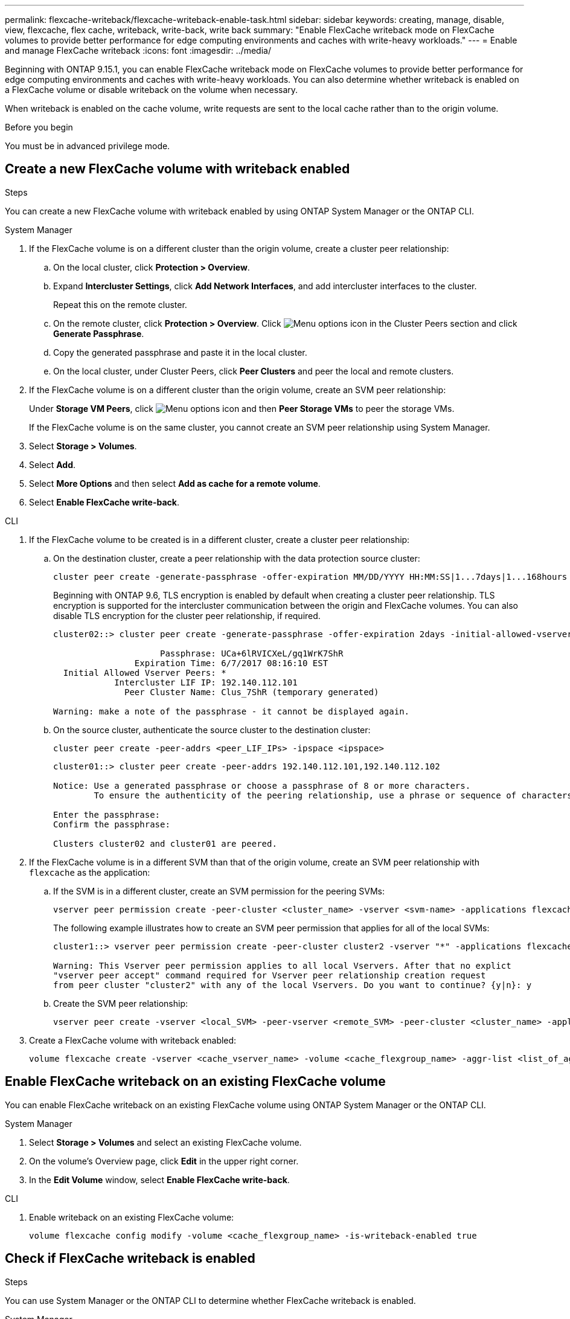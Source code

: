---
permalink: flexcache-writeback/flexcache-writeback-enable-task.html
sidebar: sidebar
keywords: creating, manage, disable, view, flexcache, flex cache, writeback, write-back, write back
summary: "Enable FlexCache writeback mode on FlexCache volumes to provide better performance for edge computing environments and caches with write-heavy workloads."
---
= Enable and manage FlexCache writeback
:icons: font
:imagesdir: ../media/

[.lead]
Beginning with ONTAP 9.15.1, you can enable FlexCache writeback mode on FlexCache volumes to provide better performance for edge computing environments and caches with write-heavy workloads. You can also determine whether writeback is enabled on a FlexCache volume or disable writeback on the volume when necessary.

When writeback is enabled on the cache volume, write requests are sent to the local cache rather than to the origin volume.


.Before you begin
You must be in advanced privilege mode.

== Create a new FlexCache volume with writeback enabled

.Steps
You can create a new FlexCache volume with writeback enabled by using ONTAP System Manager or the ONTAP CLI.

[role="tabbed-block"]
====
.System Manager

--
. If the FlexCache volume is on a different cluster than the origin volume, create a cluster peer relationship:
.. On the local cluster, click *Protection > Overview*.
.. Expand *Intercluster Settings*, click *Add Network Interfaces*, and add intercluster interfaces to the cluster.
+
Repeat this on the remote cluster.
.. On the remote cluster, click *Protection > Overview*. Click image:icon_kabob.gif[Menu options icon] in the Cluster Peers section and click *Generate Passphrase*.

.. Copy the generated passphrase and paste it in the local cluster.

.. On the local cluster, under Cluster Peers, click *Peer Clusters* and peer the local and remote clusters.

.  If the FlexCache volume is on a different cluster than the origin volume, create an SVM peer relationship:
+
Under *Storage VM Peers*, click image:icon_kabob.gif[Menu options icon] and then *Peer Storage VMs* to peer the storage VMs.
+
If the FlexCache volume is on the same cluster, you cannot create an SVM peer relationship using System Manager.

. Select *Storage > Volumes*.
. Select *Add*.
. Select *More Options* and then select *Add as cache for a remote volume*.
. Select *Enable FlexCache write-back*.

--

.CLI
--
. If the FlexCache volume to be created is in a different cluster, create a cluster peer relationship:

.. On the destination cluster, create a peer relationship with the data protection source cluster:
+
[source,cli]
----
cluster peer create -generate-passphrase -offer-expiration MM/DD/YYYY HH:MM:SS|1...7days|1...168hours -peer-addrs <peer_LIF_IPs> -initial-allowed-vserver-peers <svm_name>,..|* -ipspace <ipspace_name>
----
+
Beginning with ONTAP 9.6, TLS encryption is enabled by default when creating a cluster peer relationship. TLS encryption is supported for the intercluster communication between the origin and FlexCache volumes. You can also disable TLS encryption for the cluster peer relationship, if required.
+
----
cluster02::> cluster peer create -generate-passphrase -offer-expiration 2days -initial-allowed-vserver-peers *

                     Passphrase: UCa+6lRVICXeL/gq1WrK7ShR
                Expiration Time: 6/7/2017 08:16:10 EST
  Initial Allowed Vserver Peers: *
            Intercluster LIF IP: 192.140.112.101
              Peer Cluster Name: Clus_7ShR (temporary generated)

Warning: make a note of the passphrase - it cannot be displayed again.
----

.. On the source cluster, authenticate the source cluster to the destination cluster:
+
[source, cli]
----
cluster peer create -peer-addrs <peer_LIF_IPs> -ipspace <ipspace>
----
+
----
cluster01::> cluster peer create -peer-addrs 192.140.112.101,192.140.112.102

Notice: Use a generated passphrase or choose a passphrase of 8 or more characters.
        To ensure the authenticity of the peering relationship, use a phrase or sequence of characters that would be hard to guess.

Enter the passphrase:
Confirm the passphrase:

Clusters cluster02 and cluster01 are peered.
----

. If the FlexCache volume is in a different SVM than that of the origin volume, create an SVM peer relationship with `flexcache` as the application:

.. If the SVM is in a different cluster, create an SVM permission for the peering SVMs:
+
[source, cli]
----
vserver peer permission create -peer-cluster <cluster_name> -vserver <svm-name> -applications flexcache
----
+
The following example illustrates how to create an SVM peer permission that applies for all of the local SVMs:
+
----
cluster1::> vserver peer permission create -peer-cluster cluster2 -vserver "*" -applications flexcache

Warning: This Vserver peer permission applies to all local Vservers. After that no explict
"vserver peer accept" command required for Vserver peer relationship creation request
from peer cluster "cluster2" with any of the local Vservers. Do you want to continue? {y|n}: y
----

.. Create the SVM peer relationship:
+
[source, cli]
----
vserver peer create -vserver <local_SVM> -peer-vserver <remote_SVM> -peer-cluster <cluster_name> -applications flexcache
----

. Create a FlexCache volume with writeback enabled:
+
[source,cli]
----
volume flexcache create -vserver <cache_vserver_name> -volume <cache_flexgroup_name> -aggr-list <list_of_aggregates> -origin-volume <origin flexgroup> -origin-vserver <origin_vserver name> -junction-path <junction_path> -is-writeback-enabled true
----
--
====

== Enable FlexCache writeback on an existing FlexCache volume
You can enable FlexCache writeback on an existing FlexCache volume using ONTAP System Manager or the ONTAP CLI.

[role="tabbed-block"]
====
.System Manager
--
. Select *Storage > Volumes* and select an existing FlexCache volume. 
. On the volume’s Overview page, click *Edit* in the upper right corner.
. In the *Edit Volume* window, select *Enable FlexCache write-back*. 
--

.CLI
--
. Enable writeback on an existing FlexCache volume:
+
[source,cli]
----
volume flexcache config modify -volume <cache_flexgroup_name> -is-writeback-enabled true
----
--
====

== Check if FlexCache writeback is enabled

.Steps
You can use System Manager or the ONTAP CLI to determine whether FlexCache writeback is enabled.

[role="tabbed-block"]
====
.System Manager
--
. Select *Storage > Volumes* and select a volume.
. In the volume *Overview*, locate *FlexCache details* and check if FlexCache writeback is set to *Enabled* on the FlexCache volume.
--

.CLI
--
. Check if FlexCache writeback is enabled:
+
[source,cli]
+
----
volume flexcache config show -volume cache -fields is-writeback-enabled
----
--
====

== Disable writeback on a FlexCache volume
Before you can delete a FlexCache volume you need to disable FlexCache writeback. 

.Steps
You can use System Manager or the ONTAP CLI to disable FlexCache writeback.

[role="tabbed-block"]
====
.System Manager
--
1.	Select *Storage > Volumes* and select an existing FlexCache volume that has FlexCache writeback enabled. 
2.	On the volume’s Overview page, click *Edit* in the upper right corner.
3.	In the *Edit Volume* window, deselect *Enable FlexCache write-back*. 
--

.CLI
--
. Disable writeback:
+
[source,cli]
----
volume flexcache config modify -volume <cache_vol_name> -is-writeback-enabled false
----
--
====

// 2024-Aug-6, ONTAPDOC-2272
// 2024-June-14, ONTAPDOC-2078
// 2024-April-16, IDR-341
// 2024-April-11, ONTAPDOC-1652